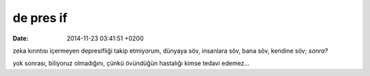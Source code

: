 de pres if
==========

:date: 2014-11-23 03:41:51 +0200

zeka kırıntısı içermeyen depresifliği takip etmiyorum, dünyaya söv,
insanlara söv, bana söv, kendine söv; *sonra?*

yok sonrası, biliyoruz olmadığını, çünkü övündüğün hastalığı kimse
tedavi edemez…
